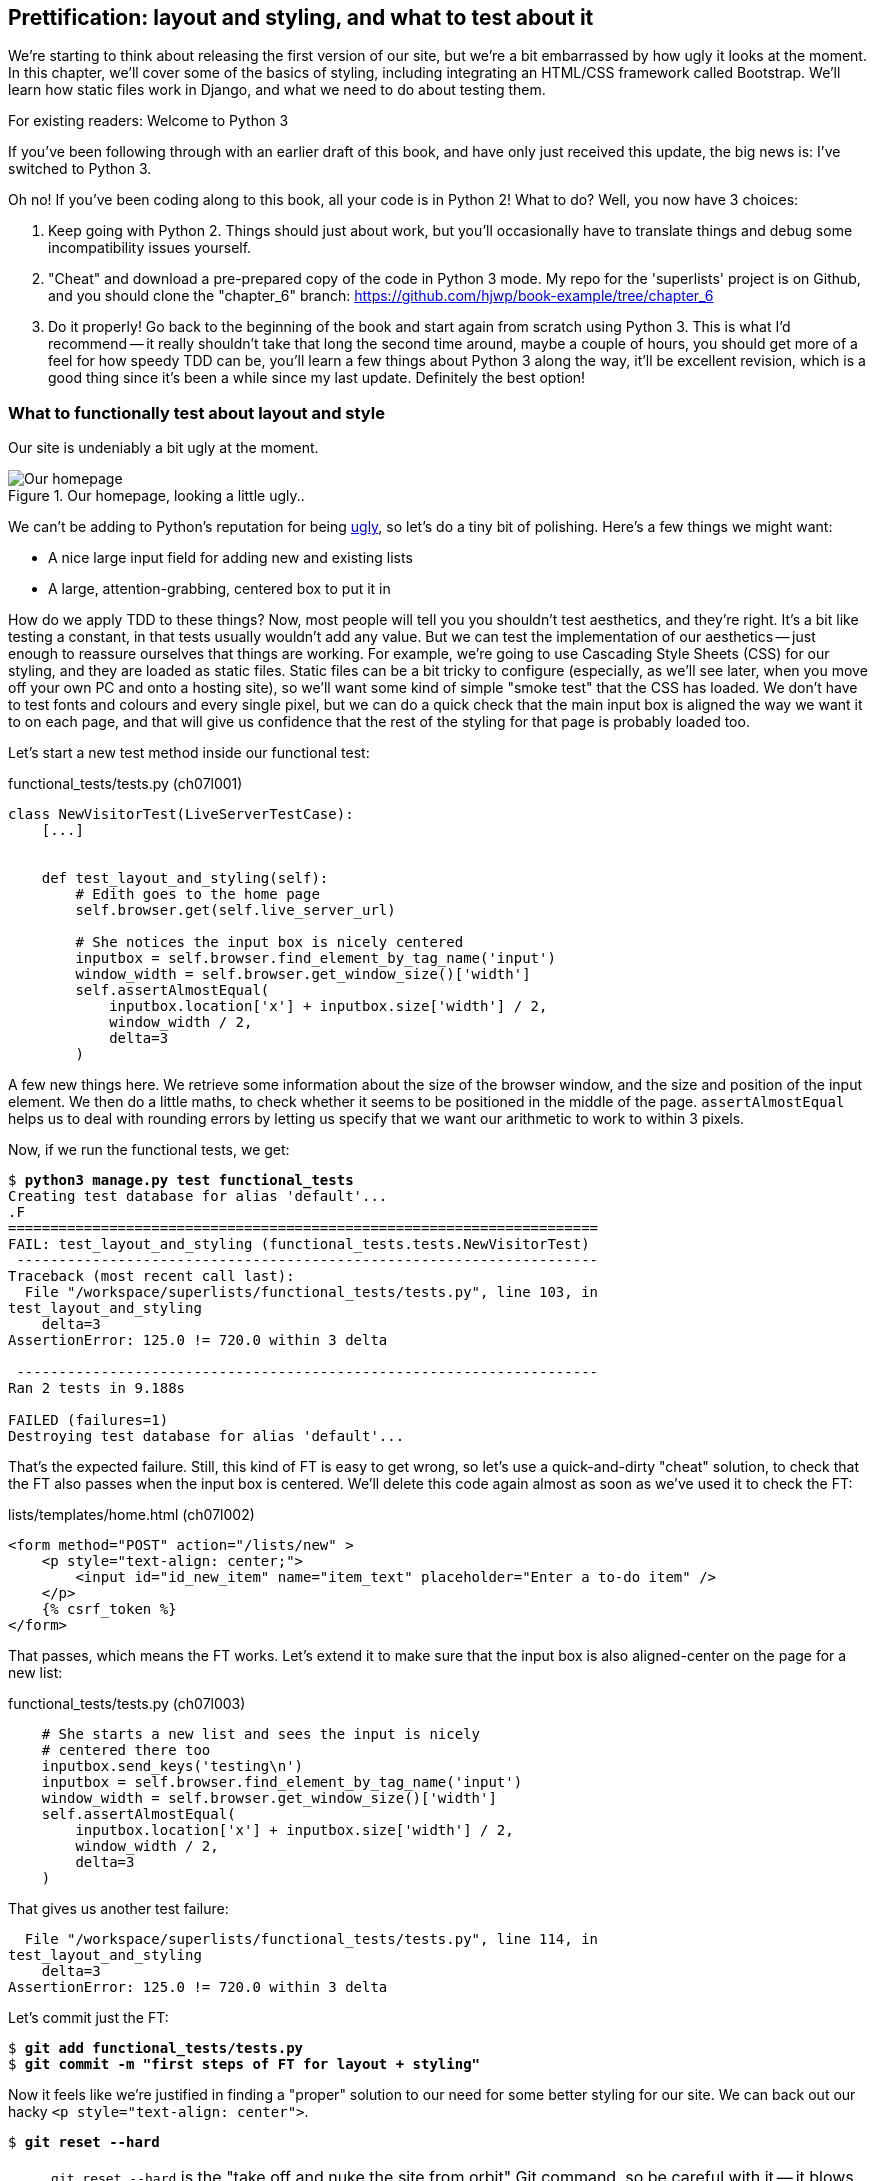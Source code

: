 Prettification: layout and styling, and what to test about it
-------------------------------------------------------------

We're starting to think about releasing the first version of our site, but
we're a bit embarrassed by how ugly it looks at the moment.  In this 
chapter, we'll cover some of the basics of styling, including integrating an
HTML/CSS framework called Bootstrap.  We'll learn how static files work
in Django, and what we need to do about testing them.

.For existing readers:  Welcome to Python 3
*******************************************************************************
If you've been following through with an earlier draft of this book, and have
only just received this update, the big news is:  I've switched to Python 3.

Oh no!  If you've been coding along to this book, all your code is in Python 2!
What to do? Well, you now have 3 choices:

1. Keep going with Python 2.  Things should just about work, but you'll 
occasionally have to translate things and debug some incompatibility issues
yourself.

2. "Cheat" and download a pre-prepared copy of the code in Python 3 mode. My
repo for the 'superlists' project is on Github, and you should clone the
"chapter_6" branch: https://github.com/hjwp/book-example/tree/chapter_6

3. Do it properly!  Go back to the beginning of the book and start again from
scratch using Python 3.  This is what I'd recommend -- it really shouldn't take
that long the second time around, maybe a couple of hours, you should get more
of a feel for how speedy TDD can be, you'll learn a few things about Python 3
along the way, it'll be excellent revision, which is a good thing since it's
been a while since my last update. Definitely the best option!
*******************************************************************************


What to functionally test about layout and style
~~~~~~~~~~~~~~~~~~~~~~~~~~~~~~~~~~~~~~~~~~~~~~~~

Our site is undeniably a bit ugly at the moment.  

.Our homepage, looking a little ugly..
image::images/ugly_homepage_screenshot.png[Our homepage, looking a little ugly]

We can't be adding to Python's reputation for being
http://grokcode.com/746/dear-python-why-are-you-so-ugly/[ugly],
so let's do a tiny bit of polishing.  Here's a few things we might want:

* A nice large input field for adding new and existing lists
* A large, attention-grabbing, centered box to put it in

How do we apply TDD to these things?  Now, most people will tell you you
shouldn't test aesthetics, and they're right.  It's a bit like testing a
constant, in that tests usually wouldn't add any value.  But  we can test
the implementation of our aesthetics -- just enough to reassure ourselves
that things are working.  For example, we're going to use Cascading Style
Sheets (CSS) for our styling, and they are loaded as static files.  Static
files can be a bit tricky to configure (especially, as we'll see later, when
you move off your own PC and onto a hosting site), so we'll want some kind of
simple "smoke test" that the CSS has loaded.  We don't have to test fonts
and colours and every single pixel, but we can do a quick check that the
main input box is aligned the way we want it to on each page, and that will
give us confidence that the rest of the styling for that page is probably
loaded too.

Let's start a new test method inside our functional test:

[role="sourcecode"]
.functional_tests/tests.py (ch07l001)
[source,python]
----
class NewVisitorTest(LiveServerTestCase):
    [...]


    def test_layout_and_styling(self):
        # Edith goes to the home page
        self.browser.get(self.live_server_url)

        # She notices the input box is nicely centered
        inputbox = self.browser.find_element_by_tag_name('input')
        window_width = self.browser.get_window_size()['width']
        self.assertAlmostEqual(
            inputbox.location['x'] + inputbox.size['width'] / 2,
            window_width / 2,
            delta=3
        )
----

A few new things here.  We retrieve some information about the size of the
browser window, and the size and position of the input element.  We then
do a little maths, to check whether it seems to be positioned in the middle
of the page.  `assertAlmostEqual` helps us to deal with rounding errors by
letting us specify that we want our arithmetic to work to within 3 pixels.

Now, if we run the functional tests, we get:


[subs="specialcharacters,macros"]
----
$ pass:quotes[*python3 manage.py test functional_tests*]
Creating test database for alias 'default'...
.F
======================================================================
FAIL: test_layout_and_styling (functional_tests.tests.NewVisitorTest)
 ---------------------------------------------------------------------
Traceback (most recent call last):
  File "/workspace/superlists/functional_tests/tests.py", line 103, in
test_layout_and_styling
    delta=3
AssertionError: 125.0 != 720.0 within 3 delta

 ---------------------------------------------------------------------
Ran 2 tests in 9.188s

FAILED (failures=1)
Destroying test database for alias 'default'...
----

That's the expected failure.  Still, this kind of FT is easy to get wrong, so
let's use a quick-and-dirty "cheat" solution, to check that the FT also passes
when the input box is centered.  We'll delete this code again almost as soon
as we've used it to check the FT:

[role="sourcecode"]
.lists/templates/home.html (ch07l002)
[source,html]
----
<form method="POST" action="/lists/new" >
    <p style="text-align: center;">
        <input id="id_new_item" name="item_text" placeholder="Enter a to-do item" />
    </p>
    {% csrf_token %}
</form>
----

That passes, which means the FT works.  Let's extend it to make sure that the
input box is also aligned-center on the page for a new list:

[role="sourcecode"]
.functional_tests/tests.py (ch07l003)
[source,python]
----
    # She starts a new list and sees the input is nicely
    # centered there too
    inputbox.send_keys('testing\n')
    inputbox = self.browser.find_element_by_tag_name('input')
    window_width = self.browser.get_window_size()['width']
    self.assertAlmostEqual(
        inputbox.location['x'] + inputbox.size['width'] / 2,
        window_width / 2,
        delta=3
    )
----

That gives us another test failure:

----
  File "/workspace/superlists/functional_tests/tests.py", line 114, in
test_layout_and_styling
    delta=3
AssertionError: 125.0 != 720.0 within 3 delta
----

Let's commit just the FT:

[subs="specialcharacters,quotes"]
----
$ *git add functional_tests/tests.py*
$ *git commit -m "first steps of FT for layout + styling"*
----

Now it feels like we're justified in finding a "proper" solution to our need
for some better styling for our site.  We can back out our hacky 
`<p style="text-align: center">`.

[subs="specialcharacters,quotes"]
----
$ *git reset --hard*
----

NOTE: `git reset --hard` is the "take off and nuke the site from orbit" Git
command, so be careful with it -- it blows away all your un-committed changes.


Prettification: Using a CSS framework
~~~~~~~~~~~~~~~~~~~~~~~~~~~~~~~~~~~~~

Design is hard (¬let's go shopping¬), and doubly so now that we have to deal
with mobile, tablets and so forth.  That's why many programmers, particularly 
lazy ones like me, are turning to CSS frameworks to solve some of those
problems for them.  There are lots of frameworks out there, but one of the 
earliest and most popular is Twitter's Bootstrap.  Let's use that.

You can find bootstrap at http://twitter.github.io/bootstrap/ 

We'll download it and put it in a new folder called *static* inside the `lists`
app:

[subs="specialcharacters,quotes"]
----
$ *mkdir lists/static*
$ *wget -O bootstrap.zip https://codeload.github.com/twbs/bootstrap/zip/v2.3.2*
$ *unzip bootstrap.zip -d lists/static*
$ *rm bootstrap.zip*
----

TODO: wrong URL for bootstrap
////
https://github.com/twbs/bootstrap/archive/v3.0.0-rc1.zip
https://github.com/twbs/bootstrap/archive/v3.0.0-rc1.tar.gz
https://codeload.github.com/twbs/bootstrap/tar.gz/v3.0.0-rc1

https://github.com/twbs/bootstrap/archive/v2.3.2.zip
https://codeload.github.com/twbs/bootstrap/zip/v2.3.2
https://codeload.github.com/twbs/bootstrap/tar.gz/v2.3.2
////

NOTE: on Windows, you may not have `wget` and `unzip`, but I'm sure you can
figure out how to download bootstrap and unzip it into the 'lists/static'
folder.

NOTE: At the time of writing, Bootsrap 3.0 release candidate had just come
out, but it was so new that the download link was broken.  Am going to look
into upgrading soon though. Love the bleeding edge!

Our directory tree will end up looking like this:

----
.
├── database.sqlite
├── functional_tests
│   ├── __init__.py
│   ├── models.py
│   ├── __pycache__
│   └── tests.py
├── lists
│   ├── __init__.py
│   ├── models.py
│   ├── __pycache__
│   ├── static
│   │   └── bootstrap
│   │       ├── css
│   │       │   ├── bootstrap.css
│   │       │   ├── bootstrap.min.css
│   │       │   ├── bootstrap-responsive.css
│   │       │   └── bootstrap-responsive.min.css
│   │       ├── img
│   │       │   ├── glyphicons-halflings.png
│   │       │   └── glyphicons-halflings-white.png
│   │       └── js
│   │           ├── bootstrap.js
│   │           └── bootstrap.min.js
│   ├── templates
│   │   ├── home.html
│   │   └── list.html
│   ├── tests.py
│   ├── urls.py
│   └── views.py
├── manage.py
└── superlists
    ├── __init__.py
    ├── __pycache__
    ├── settings.py
    ├── urls.py
    └── wsgi.py
----

Now, if we have a look at the "Getting Started" section of the 
http://twitter.github.io/bootstrap/getting-started.html#html-template[Bootstrap 
Documentation], you'll see it wants our HTML template to include something
like this:


[source,html]
----
    <!DOCTYPE html>
    <html>
      <head>
        <title>Bootstrap 101 Template</title>
        <meta name="viewport" content="width=device-width, initial-scale=1.0">
        <!-- Bootstrap -->
        <link href="css/bootstrap.min.css" rel="stylesheet" media="screen">
      </head>
      <body>
        <h1>Hello, world!</h1>
        <script src="http://code.jquery.com/jquery.js"></script>
        <script src="js/bootstrap.min.js"></script>
      </body>
    </html>
----

We already have two HTML templates.  We don't want to be adding a whole load
of boilerplate code to each, so now feels like the right time to apply
the "Don't repeat yourself" rule, and bring all the common parts together.
Thankfully, the Django template language makes that easy using something
called template inheritance.

Django template inheritance
~~~~~~~~~~~~~~~~~~~~~~~~~~~

Let's have a little review of what the differences are between 'home.html' and
'list.html':

[subs="specialcharacters,macros"]
----
$ pass:quotes[*diff lists/templates/home.html lists/templates/list.html*]
6,7c6,7
<         <h1>Start a new To-Do list</h1>
<         <form method="POST" action="/lists/new" >
---
>         <h1>Your To-Do list</h1>
>         <form method="POST" action="/lists/{{ list.id }}/new_item" >
10a11,17
> 
>         <table id="id_list_table">
>             {% for item in list.item_set.all %}
>                 <tr><td>{{ forloop.counter }}: {{ item.text }}</td></tr>
>             {% endfor %}
>         </table>
> 
----

They have different header texts, and their forms use different URLs. On top
of that, 'list.html' has the additional `<table>` element.

Now that we're clear on what's in common and what's not, we can make the two 
templates inherit from a common "superclass" template.  We'll start by 
making a copy of 'home.html':

----
$ cp lists/templates/home.html lists/templates/base.html
----

Now let's edit our base template to just contain the common boilerplate,
and mark out the sections where child templates can customise it.

[role="sourcecode"]
.lists/templates/base.html
[source,html]
----
<html>
    <head>
        <title>To-Do lists</title>
    </head>
    <body>
        <h1>{% block header_text %}{% endblock %}</h1>
        {% block form %}
        {% endblock %}
        {% block table %}
        {% endblock %}
    </body>
</html>
----

The base template defines a series of areas called "blocks", which will be 
places that other templates can hook in and add their own content.  Let's
see how that works in practice, by changing 'home.html' so that it "inherits
from" 'base.html':

[role="sourcecode"]
.lists/templates/home.html
[source,html]
----
{% extends 'base.html' %}

{% block header_text %}Start a To-Do list{% endblock %}

{% block form %}
    <form method="POST" action="/lists/new" >
        <input id="id_new_item" name="item_text" placeholder="Enter a to-do item" />
        {% csrf_token %}
    </form>
{% endblock %}
----

You can see that lots of the boilerplate html disappears, and we just
concentrate on the bits we want to customise. We do the same for 'list.html':

[role="sourcecode"]
.lists/templates/list.html
[source,html]
----
{% extends 'base.html' %}

{% block header_text %}Your To-Do list{% endblock %}

{% block form %}
    <form method="POST" action="/lists/{{ list.id }}/new_item" >
        <input id="id_new_item" name="item_text" placeholder="Enter a to-do item" />
        {% csrf_token %}
    </form>
{% endblock %}

{% block table %}
    <table id="id_list_table">
        {% for item in list.item_set.all %}
            <tr><td>{{ forloop.counter }}: {{ item.text }}</td></tr>
        {% endfor %}
    </table>
{% endblock %}
----


That's a refactor of the way our templates work.  We re-run the FTs to make sure
we haven't broken anything...

----
AssertionError: 125 != 470 within 3 delta
----

Sure enough, they're still getting to exactly where they were before.  That's 
worthy of a commmit;

----
$ git diff -b  
# the -b means ignore whitespace, useful since we've changed some html indenting
$ git status
$ git add lists/templates  # leave static, for now
$ git add functional_tests/tests.py
$ git commit -m"refactor templates to use a base template and extend ft"
----



Integrating Bootstrap
~~~~~~~~~~~~~~~~~~~~~

Now it's much easier to integrate the boilerplate code that bootstrap wants:

[role="sourcecode"]
.lists/templates/base.html
[source,diff]
----
$ git diff
diff --git a/lists/templates/base.html b/lists/templates/base.html
index 144a9e4..1dbbc32 100644
--- a/lists/templates/base.html
+++ b/lists/templates/base.html
@@ -1,5 +1,8 @@
+<!DOCTYPE html>
 <html>
     <head>
+        <meta name="viewport" content="width=device-width, initial-scale=1.0">
+        <link href="css/bootstrap.min.css" rel="stylesheet" media="screen">
         <title>To-Do lists</title>
     </head>
     <body>
@@ -8,5 +11,7 @@
         {% endblock %}
         {% block table %}
         {% endblock %}
+        <script src="http://code.jquery.com/jquery.js"></script>
+        <script src="js/bootstrap.min.js"></script>
     </body>
 </html>
----

Finally, let's actually use some of the bootstrap magic! You'll have to read
the bootstrap documentation yourself, but we can use a combination of the
grid system and the `text-center` class to get what we want:

[role="sourcecode"]
.lists/templates/base.html
[source,diff]
----
 <body>
+    <div class="container">
+        <div class="row">
+            <div class="span6 offset3">
+                <div class="text-center">
                     <h1>{% block header_text %}{% endblock %}</h1>
                     {% block form %}
                     {% endblock %}
+                </div>
                 {% block table %}
                 {% endblock %}
+            </div>
+        </div>
+    </div>
     <script src="http://code.jquery.com/jquery.js"></script>
     <script src="js/bootstrap.min.js"></script>
 </body>
----


Does that work?

----
AssertionError: 125 != 470 within 3 delta
----

Hm. no.


Static files in Django
~~~~~~~~~~~~~~~~~~~~~~

Django, and indeed any web server, needs to know two things to deal with static
files:

1. How to tell when a URL request is for a static file, as opposed to for some
HTML that's going to be served via a view function
2. Where to find the static file the user wants.

In other words, static files are a mapping from URLs to files on disk. 

For item 1, Django lets us define a URL "prefix" to say that any URLs which
start with that prefix should be treated as requests for static files.  By
default, the prefix is `/static/`. It's defined in 'settings.py':


[role="sourcecode"]
.superlists/settings.py
[source,python]
----
# Absolute path to the directory static files should be collected to.
# Don't put anything in this directory yourself; store your static files
# in apps' "static/" subdirectories and in STATICFILES_DIRS.
# Example: "/home/media/media.lawrence.com/static/"
STATIC_ROOT = ''

# URL prefix for static files.
# Example: "http://media.lawrence.com/static/"
STATIC_URL = '/static/'

# Additional locations of static files
STATICFILES_DIRS = (
    # Put strings here, like "/home/html/static" or "C:/www/django/static".
    # Always use forward slashes, even on Windows.
    # Don't forget to use absolute paths, not relative paths.
)

# List of finder classes that know how to find static files in
# various locations.
STATICFILES_FINDERS = (
    'django.contrib.staticfiles.finders.FileSystemFinder',
    'django.contrib.staticfiles.finders.AppDirectoriesFinder',
#    'django.contrib.staticfiles.finders.DefaultStorageFinder',
)
----

The rest of the settings in this section are all to do with item 2: finding the
actual static files on disk.

`django.contrib.staticfiles.finders.AppDirectoriesFinder` is a module whose job
it is to look for static files in any of your `INSTALLED_APPS`. It looks through
each of them for a sub-folder called `static`, and finds static files in there

While we're using the Django development server (`manage.py runserver`), we can
rely on the `AppDirectoriesFinder` to find our static files for us.  

Later, when we switch to running on a "proper" web server, we'll use a command
called `collectstatic` to copy all our static files to a single location, where
the web server will serve files from.

Anyway, you now see why we put all the bootstrap static files into
'lists/static'.  So why are they not working at the moment?  It's because we're
not using the `/static/` URL prefix.  Have another look at the link to the CSS
in 'base.html':

[role="sourcecode"]
.lists/templates/base.html
[source,html]
----
<link href="css/bootstrap.min.css" rel="stylesheet" media="screen">
----

To get this to work, we need to change it to

[role="sourcecode"]
.lists/templates/base.html
[source,html]
----
<link href="/static/bootstrap/css/bootstrap.min.css" rel="stylesheet" media="screen">
----

////
yse {% static %} here?
////

Now, when Django sees the request, it knows that it's for a static file because
it begins with `/static/`.  It then tries to find a file called
`bootstrap/css/bootstrap.min.css`, looking in each of our app folders for
subfolders called static, and then it should find it at
'lists/static/bootstrap/css/bootstrap.min.css'

Let's fix the URL for the bootstrap javascript as well:

[role="sourcecode"]
.lists/templates/base.html
[source,html]
----
<script src="/static/bootstrap/js/bootstrap.min.js"></script>
----

And then try running our functional test again:

[subs="specialcharacters,quotes"]
----
$ *python3 manage.py test functional_tests*
Creating test database for alias 'default'...
..
 ---------------------------------------------------------------------
Ran 2 tests in 9.764s
----

Hooray! And, as the tests zipped past, you may have noticed our site was
starting to look a little better laid-out:

.Our homepage, looking a little better...
image::images/slightly_better_screenshot.png[The list page with centered header]

Let's see if we can do even better.  Bootstrap has a class called 'hero-unit'
for things that are meant to be particularly prominent on the page.  Let's use
that:

[role="sourcecode"]
.lists/templates/base.html
----
<div class="span6 offset3 hero-unit">
----

When hacking about with design and layout, it's best to have a window open that
we can hit refresh on, frequently.  Use `python3 manage.py runserver` to spin
up the dev server, and then browse to 'http://localhost:8000' to see your work
as we go.

The hero unit is a good start, but now the input box has tiny text compared to
everything else.  There's no ready-made fix for that in bootstrap, so we'll
make one ourselves.  That will require specifying our own CSS file:


[role="sourcecode"]
.lists/templates/base.html
[source,html]
----
    <head>
        <meta name="viewport" content="width=device-width, initial-scale=1.0">
        <link href="/static/bootstrap/css/bootstrap.min.css" rel="stylesheet" media="screen">
        <link href="/static/base.css" rel="stylesheet" media="screen">
        <title>To-Do lists</title>
    </head>
----

And now we create a new file at 'lists/static/base.css', with our new CSS rule.
We'll use the `id` of the input element, `id_new_item` to find it and give it
some styling:


[role="sourcecode"]
.lists/static/base.css
[source,html]
----
#id_new_item {
    font-size: larger;
    padding: 10px;
    margin-top: 2ex;
    width: 100%;
}
----

It took me a few goes, but I'm reasonably happy with this:

image::images/screenshot_good_enough.png[Our list page with all big chunks]

If you want to go further with customising Bootstrap, you need to get into
compiling LESS CSS. I 'definitely' recommend taking the time to do that some
day. LESS and other pseudo-CSS-alikes like SCSS are a great improvement on
plain old CSS, and a useful tool even if you don't use Bootstrap. I won't cover
it in this book though.


Final bits of fiddling
~~~~~~~~~~~~~~~~~~~~~~


A last run of the functional tests, to see if everything still works OK?

----
AssertionError: 661 != 497 within 3 delta
----

This one caught me by surprise (honestly, CSS, even the simplest things...). A
bit of debugging using the Firefox inspector, where I tried adding and removing
a few CSS classes, eventually led me to the reason. It turns out it was a
combination of two things:

* `hero-unit` doesn't play well when it's applied to the same element as a
`span6`, because its padding sets things off.  If we nest it instead, things
are back to being centered
* the padding on the `id_new_item` input was also throwing off the `width=100%`
calculation. I was able to offset this with a negative `margin-left`:


[role="sourcecode"]
.lists/static/base.css
[source,html]
----
#id_new_item {
    font-size: larger;
    padding: 10px;
    margin-top: 2ex;
    margin-left: -10px;
    width: 100%;
}
----

[role="sourcecode"]
.lists/templates/base.html
[source,html]
----
<div class="row">
        <div class="span8 offset2">
            <div class="hero-unit">
                <div class="text-center">
                [...]
                </div>
            </div>
        </div>
    </div>
----


And now the tests pass:

[subs="specialcharacters,macros"]
----
$ pass:quotes[*python3 manage.py test functional_tests*]
Creating test database for alias 'default'...
..
 ---------------------------------------------------------------------
Ran 2 tests in 10.084s

OK
----


Hooray! Definitely time for a commit:


[subs="specialcharacters,quotes"]
----
$ *git status* # shows changes to base.html, and new folder at lists/static
$ *git add lists*
$ *git status* # will now show all the bootstrap additions
$ *git commit -m"Use Bootstrap to improve layout"*
----


What we skipped over: collectstatic and other static directories
~~~~~~~~~~~~~~~~~~~~~~~~~~~~~~~~~~~~~~~~~~~~~~~~~~~~~~~~~~~~~~~~

If we have another look at 'settings.py', we can talk about some of the entries
we didn't mention earlier:

[role="sourcecode"]
.superlists/settings.py
[source,python]
----
# Absolute path to the directory static files should be collected to.
# Don't put anything in this directory yourself; store your static files
# in apps' "static/" subdirectories and in STATICFILES_DIRS.
# Example: "/home/media/media.lawrence.com/static/"
STATIC_ROOT = ''

# URL prefix for static files.
# Example: "http://media.lawrence.com/static/"
STATIC_URL = '/static/'

# Additional locations of static files
STATICFILES_DIRS = (
    # Put strings here, like "/home/html/static" or "C:/www/django/static".
    # Always use forward slashes, even on Windows.
    # Don't forget to use absolute paths, not relative paths.
)

# List of finder classes that know how to find static files in
# various locations.
STATICFILES_FINDERS = (
    'django.contrib.staticfiles.finders.FileSystemFinder',
    'django.contrib.staticfiles.finders.AppDirectoriesFinder',
#    'django.contrib.staticfiles.finders.DefaultStorageFinder',
)
----

`STATICFILES_DIRS` lets you specify directories other than 'static' folders
inside your apps. In our case for example, if we add another app to our site
later, we might decide that 'base.css' should be shared amongst all apps, so
we could take it out of 'lists/static' and put it somewhere else.  We'd have
to add that somewhere to `STATICFILES_DIRS`.

We'll need `STATIC_ROOT` in the next chapter, so let's actually experiment
with that now.  Let's change its value to a folder just outside our repo --
I'm going to make it a folder just next to the main source folder:

----
projects
│    ├── superlists
│    │    ├── lists
│    │    │     ├── models.py
│    │    │
│    │    ├── manage.py
│    │    ├── superlists
│    │    
│    ├── static
│    │    ├── base.css 
│    │    ├── etc...
----

The logic is the static files folder shouldn't be a part of your repository -
we don't want to put it under source control, because it's a duplicate of all
the files that are inside 'lists/static'.

Here's a neat way of specifying that folder, making it relative to the location
of the 'settings.py' file

[role="sourcecode"]
.superlists/settings.py
[source,python]
----
# Django settings for superlists project.
from os import path
[...]

STATIC_ROOT = path.abspath(path.join(path.dirname(__file__), '../../static'))
----

Now let's try running `collectstatic`:

[subs="specialcharacters,macros"]
----
$ pass:quotes[*python3 manage.py collectstatic*]

You have requested to collect static files at the destination
location as specified in your settings.

This will overwrite existing files!
Are you sure you want to do this?

Type 'yes' to continue, or 'no' to cancel: yes
Copying '/workspace/superlists/lists/static/base.css'
Copying '/workspace/superlists/lists/static/bootstrap/js/bootstrap.min.js'
Copying '/workspace/superlists/lists/static/bootstrap/js/bootstrap.js'
Copying '/workspace/superlists/lists/static/bootstrap/css/bootstrap.min.css'
Copying '/workspace/superlists/lists/static/bootstrap/css/bootstrap.css'
Copying '/workspace/superlists/lists/static/bootstrap/css/bootstrap-responsive.css'
Copying '/workspace/superlists/lists/static/bootstrap/css/bootstrap-responsive.min.css'
Copying '/workspace/superlists/lists/static/bootstrap/img/glyphicons-halflings-white.png'
Copying '/workspace/superlists/lists/static/bootstrap/img/glyphicons-halflings.png'

9 static files copied.
----

And if we look in '../static', we'll find all our CSS files:

[subs="specialcharacters,quotes"]
----
$ tree ../static/
../static/
├── base.css
└── bootstrap
    ├── css
    │   ├── bootstrap.css
    │   ├── bootstrap.min.css
    │   ├── bootstrap-responsive.css
    │   └── bootstrap-responsive.min.css
    ├── img
    │   ├── glyphicons-halflings.png
    │   └── glyphicons-halflings-white.png
    └── js
        ├── bootstrap.js
        └── bootstrap.min.js

4 directories, 9 files
----

NOTE: are you wondering why we didn't use the functional test to test this?
Unfortunately, one of the limitations of `LiveServerTestCase` is that it 
ignores the `STATIC_ROOT` setting, and serves static files from their app
folder locations anyway.  Similarly, the Django dev server (`manage.py runserver`)
will serve static files from app folders when `DEBUG = True`, and not at 
all when `DEBUG = False`.  Testing the static files setup on the production
web server will be part of the next chapter.

Anyway, now we know how to collect all the static files into a single folder,
where it's easy for a web server to find them. We'll find out all about that in
the next chapter!

For now let's save our changes to 'settings.py':

[subs="specialcharacters,quotes"]
----
$ *git diff* # should show changes in settings.py
$ *git commit -am"set STATIC_ROOT in settings"
----

